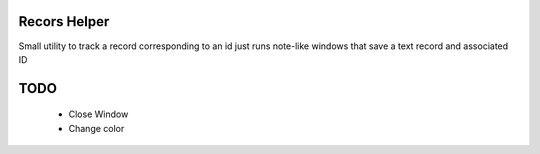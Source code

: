 Recors Helper
=============

Small utility to track a record corresponding to an id just runs note-like 
windows that save a text record and associated ID

TODO
====
    - Close Window
    - Change color

